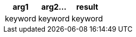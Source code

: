 [%header.monospaced.styled,format=dsv,separator=|]
|===
arg1 | arg2... | result
keyword | keyword | keyword
|===
